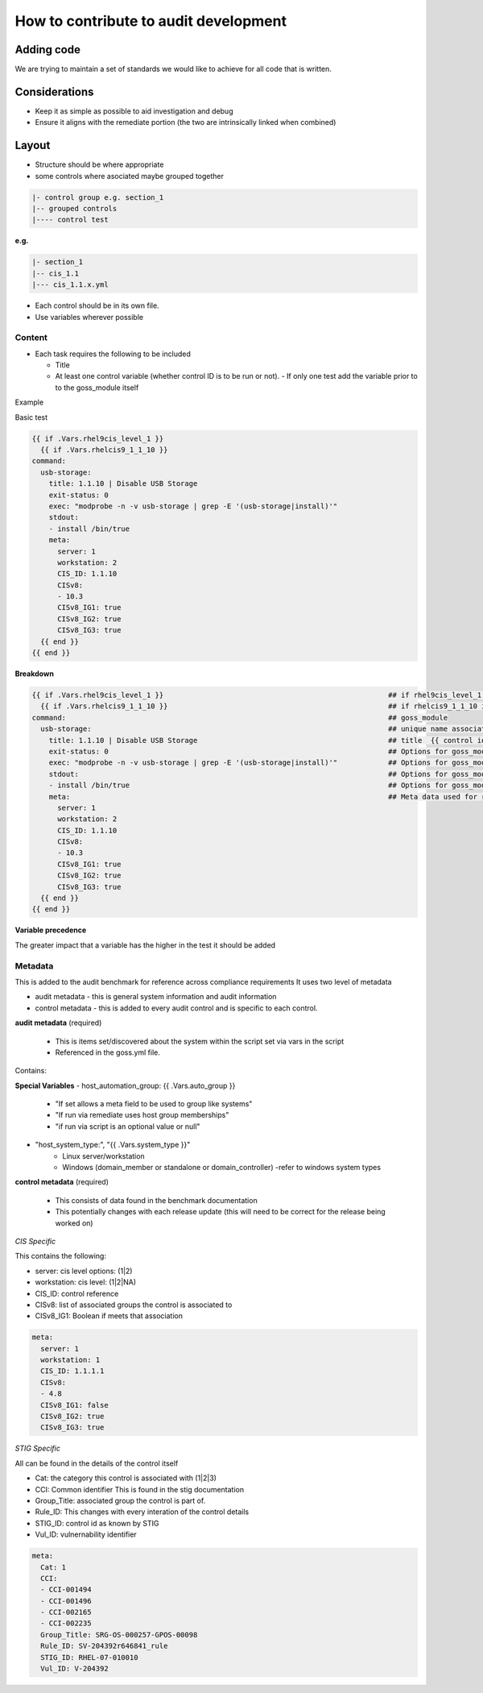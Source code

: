 How to contribute to audit development
--------------------------------------

Adding code
~~~~~~~~~~~

We are trying to maintain a set of standards we would like to achieve for all code that is written.

Considerations
~~~~~~~~~~~~~~

- Keep it as simple as possible to aid investigation and debug
- Ensure it aligns with the remediate portion (the two are intrinsically linked when combined)

Layout
~~~~~~

- Structure should be where appropriate
- some controls where asociated maybe grouped together

.. code-block:: raw

   |- control group e.g. section_1
   |-- grouped controls
   |---- control test

**e.g.**

.. code-block:: raw

    |- section_1
    |-- cis_1.1
    |--- cis_1.1.x.yml


- Each control should be in its own file.
- Use variables wherever possible

Content
""""""""

- Each task requires the following to be included

  - Title
  - At least one control variable (whether control ID is to be run or not).
    - If only one test add the variable prior to to the goss_module itself

Example

Basic test

..  code-block:: yaml

    {{ if .Vars.rhel9cis_level_1 }}
      {{ if .Vars.rhelcis9_1_1_10 }}
    command:
      usb-storage:
        title: 1.1.10 | Disable USB Storage
        exit-status: 0
        exec: "modprobe -n -v usb-storage | grep -E '(usb-storage|install)'"
        stdout: 
        - install /bin/true
        meta:
          server: 1
          workstation: 2
          CIS_ID: 1.1.10
          CISv8: 
          - 10.3
          CISv8_IG1: true
          CISv8_IG2: true
          CISv8_IG3: true
      {{ end }}
    {{ end }}


**Breakdown**

..  code-block:: raw

    {{ if .Vars.rhel9cis_level_1 }}                                                     ## if rhel9cis_level_1 is true
      {{ if .Vars.rhelcis9_1_1_10 }}                                                    ## if rhelcis9_1_1_10 is true
    command:                                                                            ## goss_module
      usb-storage:                                                                      ## unique name associated with the command
        title: 1.1.10 | Disable USB Storage                                             ## title  {{ control id }}| {{ control title }}
        exit-status: 0                                                                  ## Options for goss_module
        exec: "modprobe -n -v usb-storage | grep -E '(usb-storage|install)'"            ## Options for goss_module
        stdout:                                                                         ## Options for goss_module
        - install /bin/true                                                             ## Options for goss_module
        meta:                                                                           ## Meta data used for reporting ( see metadata)
          server: 1
          workstation: 2
          CIS_ID: 1.1.10
          CISv8: 
          - 10.3
          CISv8_IG1: true
          CISv8_IG2: true
          CISv8_IG3: true
      {{ end }}
    {{ end }}

**Variable precedence**

The greater impact that a variable has the higher in the test it should be added

.. code-block:: raw
   {{ .Vars.section_1 }}
     {{ .Vars.rhelcis8_1_1_1_1 }}


Metadata
""""""""

This is added to the audit benchmark for reference across compliance requirements
It uses two level of metadata

- audit metadata - this is general system information and audit information
- control metadata - this is added to every audit control and is specific to each control.


**audit metadata** (required)

  - This is items set/discovered about the system within the script set via vars in the script
  - Referenced in the goss.yml file.

Contains:

..  csv-table:: STIG Retired Benchmark
    :header: "Variable Title", "Script variable name", "Purpose"
    :widths: 20, 20, 60

    "host_machine_uuid:", "{{ .Vars.machine_uuid }}", "discovered UUID of system (used as unique identifier)"
    "host_epoch:", "{{ .Vars.epoch }}", "epoch time that script initiated (part of output filename)"
    "host_os_locale:", "{{ .Vars.os_locale }}", "system locale (TZ)"
    "host_os_release:", "{{ .Vars.os_release }}", "OS version (e.g. 7)"
    "host_os_distribution: "{{ .Vars.os_distribution }}", "OS distribution ( e.g. rhel)"
    "host_hostname:", "{{ .Vars.os_hostname }}", "hostname"

**Special Variables**
- host_automation_group: {{ .Vars.auto_group }}
    - "If set allows a meta field to be used to group like systems"
    - "If run via remediate uses host group memberships"
    - "if run via script is an optional value or null"

- "host_system_type:", "{{ .Vars.system_type }}"
    - Linux server/workstation
    - Windows (domain_member or standalone or domain_controller) -refer to windows system types

**control metadata** (required) 
  
  - This consists of data found in the benchmark documentation
  - This potentially changes with each release update (this will need to be correct for the release being worked on)

*CIS Specific*

This contains the following:

- server: cis level options: (1|2)
- workstation: cis level: (1|2|NA)
- CIS_ID: control reference
- CISv8: list of associated groups the control is associated to
- CISv8_IG1: Boolean if meets that association

.. code-block:: yaml

    meta:
      server: 1
      workstation: 1
      CIS_ID: 1.1.1.1
      CISv8:
      - 4.8
      CISv8_IG1: false
      CISv8_IG2: true
      CISv8_IG3: true

*STIG Specific*

All can be found in the details of the control itself

- Cat: the category this control is associated with (1|2|3)
- CCI: Common identifier This is found in  the stig documentation
- Group_Title: associated group the control is part of.
- Rule_ID: This changes with every interation of the control details
- STIG_ID: control id as known by STIG
- Vul_ID: vulnernability identifier

.. code-block:: yaml

    meta:
      Cat: 1
      CCI:
      - CCI-001494
      - CCI-001496
      - CCI-002165
      - CCI-002235
      Group_Title: SRG-OS-000257-GPOS-00098
      Rule_ID: SV-204392r646841_rule
      STIG_ID: RHEL-07-010010
      Vul_ID: V-204392
